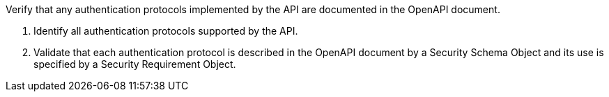 [[ats_oas30_security]]
[requirement,type="abstracttest",label="/conf/oas30/security",subject='<<req_oas30_security,/req/oas30/security>>']
====
[.component,class=test-purpose]
--
Verify that any authentication protocols implemented by the API are documented in the OpenAPI document. 
--

[.component,class=test-method]
--
. Identify all authentication protocols supported by the API.
. Validate that each authentication protocol is described in the OpenAPI document by a Security Schema Object and its use is specified by a Security Requirement Object.
--
====
